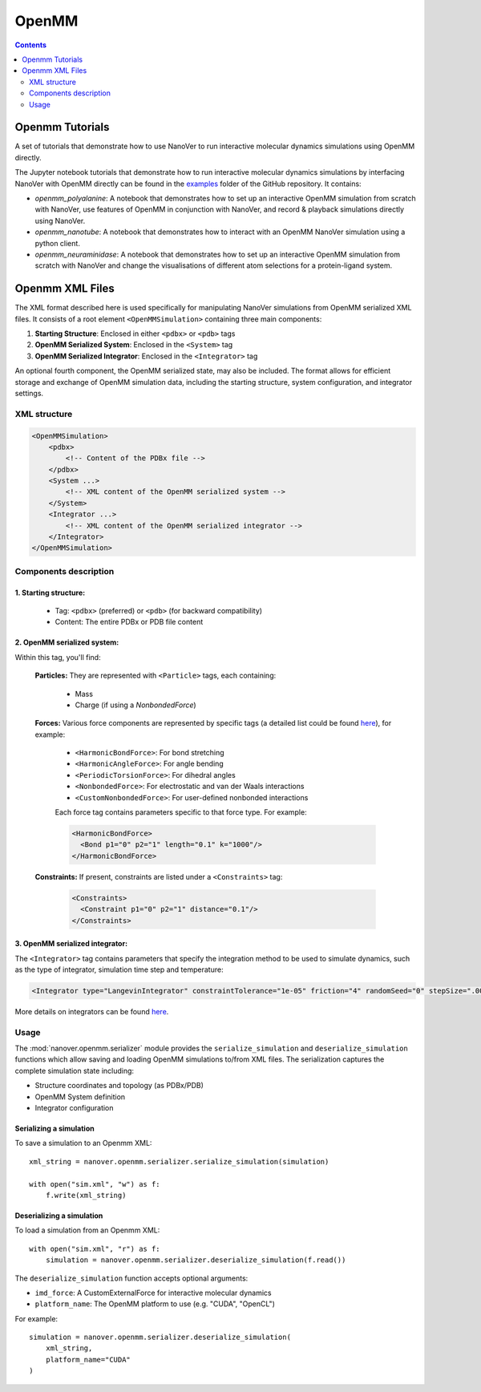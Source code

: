 ======
OpenMM
======

.. contents:: Contents
    :depth: 2
    :local:

Openmm Tutorials
==============================================
A set of tutorials that demonstrate how to use NanoVer to run interactive molecular
dynamics simulations using OpenMM directly.

The Jupyter notebook tutorials that demonstrate how to run interactive molecular
dynamics simulations by interfacing NanoVer with OpenMM directly can be found in
the `examples <https://github.com/IRL2/nanover-protocol/tree/main/examples/openmm>`_
folder of the GitHub repository. It contains:

* `openmm_polyalanine`: A notebook that demonstrates how to set up an interactive
  OpenMM simulation from scratch with NanoVer, use features of OpenMM in conjunction
  with NanoVer, and record & playback simulations directly using NanoVer.
* `openmm_nanotube`: A notebook that demonstrates how to interact with an OpenMM
  NanoVer simulation using a python client.
* `openmm_neuraminidase`: A notebook that demonstrates how to set up an interactive
  OpenMM simulation from scratch with NanoVer and change the visualisations of
  different atom selections for a protein-ligand system.

Openmm XML Files
==============================================

The XML format described here is used specifically for manipulating NanoVer simulations from OpenMM serialized XML files. It consists of a root element ``<OpenMMSimulation>`` containing three main components:

1. **Starting Structure**: Enclosed in either ``<pdbx>`` or ``<pdb>`` tags
2. **OpenMM Serialized System**: Enclosed in the ``<System>`` tag
3. **OpenMM Serialized Integrator**: Enclosed in the ``<Integrator>`` tag

An optional fourth component, the OpenMM serialized state, may also be included.
The format allows for efficient storage and exchange of OpenMM simulation data, including the starting structure, system configuration, and integrator settings.

XML structure
-------------

.. code-block:: xml

    <OpenMMSimulation>
        <pdbx>
            <!-- Content of the PDBx file -->
        </pdbx>
        <System ...>
            <!-- XML content of the OpenMM serialized system -->
        </System>
        <Integrator ...>
            <!-- XML content of the OpenMM serialized integrator -->
        </Integrator>
    </OpenMMSimulation>

Components description
----------------------

1. **Starting structure**:
^^^^^^^^^^^^^^^^^^^^^^^^^^

   * Tag: ``<pdbx>`` (preferred) or ``<pdb>`` (for backward compatibility)
   * Content: The entire PDBx or PDB file content

2. **OpenMM serialized system**:
^^^^^^^^^^^^^^^^^^^^^^^^^^^^^^^^

Within this tag, you'll find:

    **Particles:** They are represented with ``<Particle>`` tags, each containing:

        - Mass
        - Charge (if using a `NonbondedForce`)

    **Forces:** Various force components are represented by specific tags (a detailed list could be found `here <http://docs.openmm.org/latest/userguide/theory/02_standard_forces.html#standard-forces>`_), for example:

        - ``<HarmonicBondForce>``: For bond stretching
        - ``<HarmonicAngleForce>``: For angle bending
        - ``<PeriodicTorsionForce>``: For dihedral angles
        - ``<NonbondedForce>``: For electrostatic and van der Waals interactions
        - ``<CustomNonbondedForce>``: For user-defined nonbonded interactions

        Each force tag contains parameters specific to that force type. For example:

        .. code-block:: xml

           <HarmonicBondForce>
             <Bond p1="0" p2="1" length="0.1" k="1000"/>
           </HarmonicBondForce>

    **Constraints:** If present, constraints are listed under a ``<Constraints>`` tag:

        .. code-block:: xml

           <Constraints>
             <Constraint p1="0" p2="1" distance="0.1"/>
           </Constraints>


3. **OpenMM serialized integrator**:
^^^^^^^^^^^^^^^^^^^^^^^^^^^^^^^^^^^^

The ``<Integrator>`` tag contains parameters that specify the integration method to be used to simulate dynamics, such as the type of integrator, simulation time step and temperature:

.. code-block:: xml

    <Integrator type="LangevinIntegrator" constraintTolerance="1e-05" friction="4" randomSeed="0" stepSize=".0005" temperature="300" version="1" />

More details on integrators can be found `here <http://docs.openmm.org/latest/userguide/theory/04_integrators.html>`_.

Usage
-----

The :mod:`nanover.openmm.serializer` module provides the ``serialize_simulation`` and ``deserialize_simulation`` functions which allow saving and loading OpenMM simulations to/from XML files. The serialization captures the complete simulation state including:

- Structure coordinates and topology (as PDBx/PDB)
- OpenMM System definition
- Integrator configuration

Serializing a simulation
^^^^^^^^^^^^^^^^^^^^^^^^

To save a simulation to an Openmm XML::

    xml_string = nanover.openmm.serializer.serialize_simulation(simulation)

    with open("sim.xml", "w") as f:
        f.write(xml_string)

Deserializing a simulation
^^^^^^^^^^^^^^^^^^^^^^^^^^

To load a simulation from an Openmm XML::

    with open("sim.xml", "r") as f:
        simulation = nanover.openmm.serializer.deserialize_simulation(f.read())

The ``deserialize_simulation`` function accepts optional arguments:

- ``imd_force``: A CustomExternalForce for interactive molecular dynamics
- ``platform_name``: The OpenMM platform to use (e.g. "CUDA", "OpenCL")

For example::

    simulation = nanover.openmm.serializer.deserialize_simulation(
        xml_string,
        platform_name="CUDA"
    )



